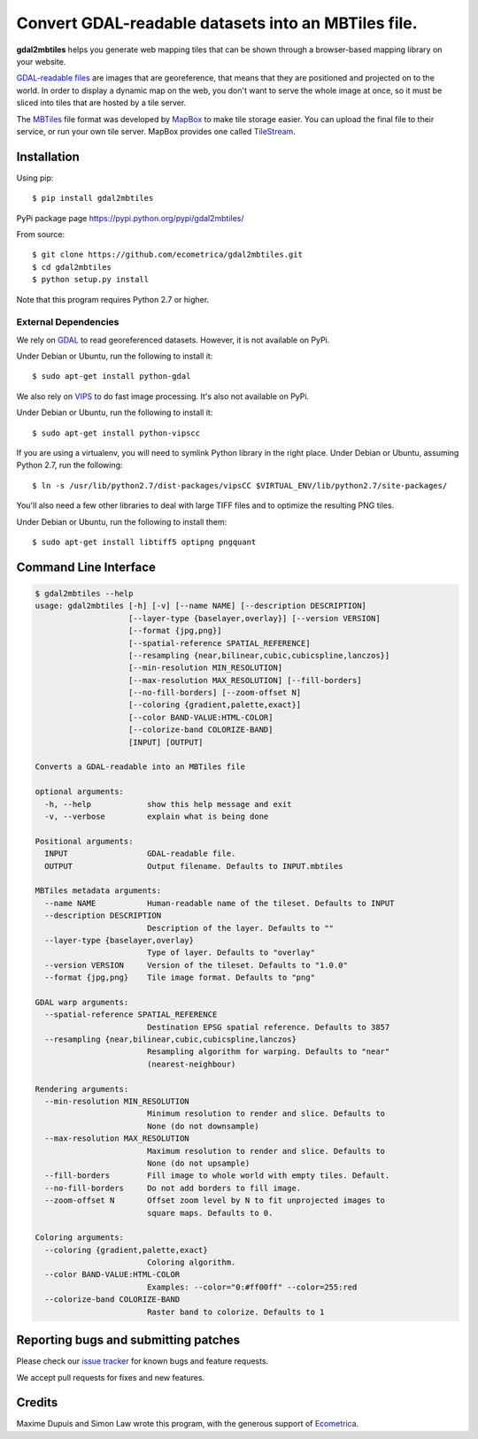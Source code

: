 ======================================================
 Convert GDAL-readable datasets into an MBTiles file.
======================================================

**gdal2mbtiles** helps you generate web mapping tiles that can be shown
through a browser-based mapping library on your website.

`GDAL-readable files`_ are images that are georeference, that means that
they are positioned and projected on to the world. In order to display a
dynamic map on the web, you don't want to serve the whole image at once,
so it must be sliced into tiles that are hosted by a tile server.

The MBTiles_ file format was developed by MapBox_ to make tile storage
easier. You can upload the final file to their service, or run your own
tile server. MapBox provides one called TileStream_.


Installation
============

Using pip::

    $ pip install gdal2mbtiles

PyPi package page https://pypi.python.org/pypi/gdal2mbtiles/

From source::

    $ git clone https://github.com/ecometrica/gdal2mbtiles.git
    $ cd gdal2mbtiles
    $ python setup.py install

Note that this program requires Python 2.7 or higher.


External Dependencies
---------------------

We rely on GDAL_ to read georeferenced datasets. However, it is not
available on PyPi.

Under Debian or Ubuntu, run the following to install it::

    $ sudo apt-get install python-gdal


We also rely on VIPS_ to do fast image processing. It's also not
available on PyPi.

Under Debian or Ubuntu, run the following to install it::

    $ sudo apt-get install python-vipscc

If you are using a virtualenv, you will need to symlink Python library
in the right place. Under Debian or Ubuntu, assuming Python 2.7, run the
following::

    $ ln -s /usr/lib/python2.7/dist-packages/vipsCC $VIRTUAL_ENV/lib/python2.7/site-packages/


You'll also need a few other libraries to deal with large TIFF files and
to optimize the resulting PNG tiles.

Under Debian or Ubuntu, run the following to install them::

    $ sudo apt-get install libtiff5 optipng pngquant


Command Line Interface
======================

.. code-block:: console

    $ gdal2mbtiles --help
    usage: gdal2mbtiles [-h] [-v] [--name NAME] [--description DESCRIPTION]
                        [--layer-type {baselayer,overlay}] [--version VERSION]
                        [--format {jpg,png}]
                        [--spatial-reference SPATIAL_REFERENCE]
                        [--resampling {near,bilinear,cubic,cubicspline,lanczos}]
                        [--min-resolution MIN_RESOLUTION]
                        [--max-resolution MAX_RESOLUTION] [--fill-borders]
                        [--no-fill-borders] [--zoom-offset N]
                        [--coloring {gradient,palette,exact}]
                        [--color BAND-VALUE:HTML-COLOR]
                        [--colorize-band COLORIZE-BAND]
                        [INPUT] [OUTPUT]

    Converts a GDAL-readable into an MBTiles file

    optional arguments:
      -h, --help            show this help message and exit
      -v, --verbose         explain what is being done

    Positional arguments:
      INPUT                 GDAL-readable file.
      OUTPUT                Output filename. Defaults to INPUT.mbtiles

    MBTiles metadata arguments:
      --name NAME           Human-readable name of the tileset. Defaults to INPUT
      --description DESCRIPTION
                            Description of the layer. Defaults to ""
      --layer-type {baselayer,overlay}
                            Type of layer. Defaults to "overlay"
      --version VERSION     Version of the tileset. Defaults to "1.0.0"
      --format {jpg,png}    Tile image format. Defaults to "png"

    GDAL warp arguments:
      --spatial-reference SPATIAL_REFERENCE
                            Destination EPSG spatial reference. Defaults to 3857
      --resampling {near,bilinear,cubic,cubicspline,lanczos}
                            Resampling algorithm for warping. Defaults to "near"
                            (nearest-neighbour)

    Rendering arguments:
      --min-resolution MIN_RESOLUTION
                            Minimum resolution to render and slice. Defaults to
                            None (do not downsample)
      --max-resolution MAX_RESOLUTION
                            Maximum resolution to render and slice. Defaults to
                            None (do not upsample)
      --fill-borders        Fill image to whole world with empty tiles. Default.
      --no-fill-borders     Do not add borders to fill image.
      --zoom-offset N       Offset zoom level by N to fit unprojected images to
                            square maps. Defaults to 0.

    Coloring arguments:
      --coloring {gradient,palette,exact}
                            Coloring algorithm.
      --color BAND-VALUE:HTML-COLOR
                            Examples: --color="0:#ff00ff" --color=255:red
      --colorize-band COLORIZE-BAND
                            Raster band to colorize. Defaults to 1


Reporting bugs and submitting patches
=====================================

Please check our `issue tracker`_ for known bugs and feature requests.

We accept pull requests for fixes and new features.


Credits
=======

Maxime Dupuis and Simon Law wrote this program, with the generous
support of Ecometrica_.

.. _GDAL-readable files: http://www.gdal.org/formats_list.html
.. _MBTiles: http://mapbox.com/developers/mbtiles/
.. _MapBox: http://mapbox.com/
.. _TileStream: https://github.com/mapbox/tilestream

.. _GDAL: http://www.gdal.org/
.. _VIPS: http://www.vips.ecs.soton.ac.uk/

.. _issue tracker: https://github.com/ecometrica/gdal2mbtiles/issues
.. _Ecometrica: http://ecometrica.com/
